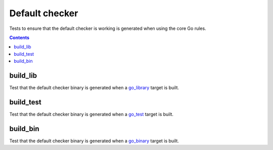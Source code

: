 Default checker
===============

.. _go_library: /go/core.rst#_go_library
.. _go_test: /go/core.rst#_go_test
.. _go_binary: /go/core.rst#_go_binary

Tests to ensure that the default checker is working is generated when using
the core Go rules.

.. contents::

build_lib
---------
Test that the default checker binary is generated when a go_library_ target is
built.

build_test
----------
Test that the default checker binary is generated when a go_test_ target is
built.

build_bin
---------
Test that the default checker binary is generated when a go_binary_ target is
built.
